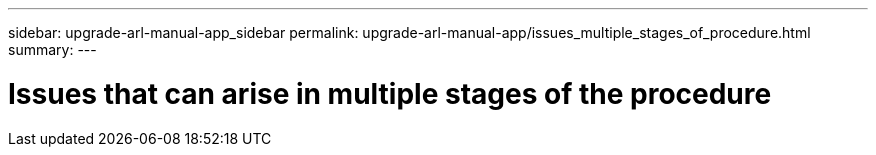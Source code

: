 ---
sidebar: upgrade-arl-manual-app_sidebar
permalink: upgrade-arl-manual-app/issues_multiple_stages_of_procedure.html
summary:
---

= Issues that can arise in multiple stages of the procedure
:hardbreaks:
:nofooter:
:icons: font
:linkattrs:
:imagesdir: ./media/

[.lead]
